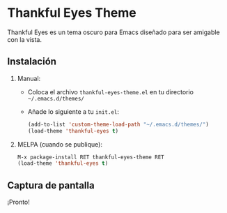 * Thankful Eyes Theme

Thankful Eyes es un tema oscuro para Emacs diseñado para ser amigable con la vista.

** Instalación
1. Manual:
   - Coloca el archivo =thankful-eyes-theme.el= en tu directorio =~/.emacs.d/themes/=
   - Añade lo siguiente a tu =init.el=:

     #+begin_src emacs-lisp
     (add-to-list 'custom-theme-load-path "~/.emacs.d/themes/")
     (load-theme 'thankful-eyes t)
     #+end_src

2. MELPA (cuando se publique):
   #+begin_src emacs-lisp
   M-x package-install RET thankful-eyes-theme RET
   (load-theme 'thankful-eyes t)
   #+end_src

** Captura de pantalla
¡Pronto!
